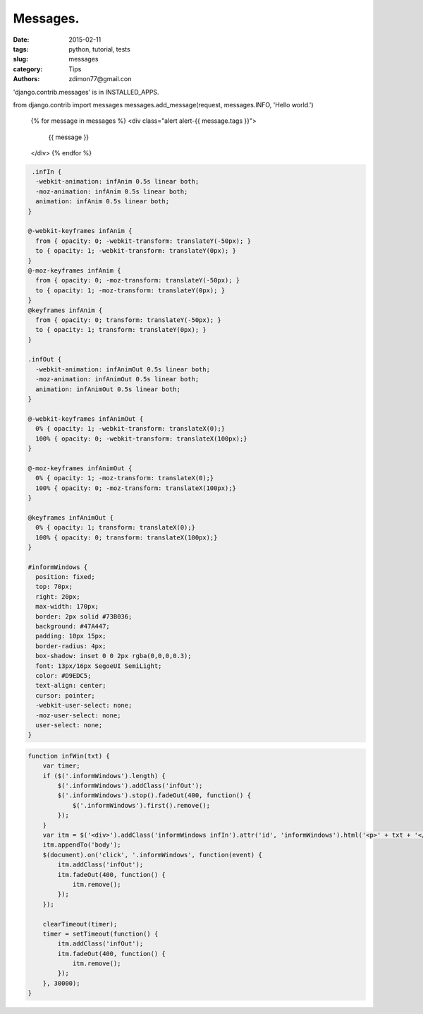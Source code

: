 Messages.
#########

:date: 2015-02-11 
:tags: python, tutorial, tests
:slug: messages
:category: Tips
:authors: zdimon77@gmail.con


'django.contrib.messages' is in INSTALLED_APPS.



from django.contrib import messages
messages.add_message(request, messages.INFO, 'Hello world.')



                            {% for message in messages %}
                            <div class="alert alert-{{ message.tags }}">
                                    {{ message }}
                            </div>
                            {% endfor %}


.. code-block:: css

     .infIn {
      -webkit-animation: infAnim 0.5s linear both;
      -moz-animation: infAnim 0.5s linear both;
      animation: infAnim 0.5s linear both;
    }

    @-webkit-keyframes infAnim {
      from { opacity: 0; -webkit-transform: translateY(-50px); }
      to { opacity: 1; -webkit-transform: translateY(0px); }
    }
    @-moz-keyframes infAnim {
      from { opacity: 0; -moz-transform: translateY(-50px); }
      to { opacity: 1; -moz-transform: translateY(0px); }
    }
    @keyframes infAnim {
      from { opacity: 0; transform: translateY(-50px); }
      to { opacity: 1; transform: translateY(0px); }
    }

    .infOut {
      -webkit-animation: infAnimOut 0.5s linear both;
      -moz-animation: infAnimOut 0.5s linear both;
      animation: infAnimOut 0.5s linear both;
    }

    @-webkit-keyframes infAnimOut {
      0% { opacity: 1; -webkit-transform: translateX(0);}
      100% { opacity: 0; -webkit-transform: translateX(100px);}
    }

    @-moz-keyframes infAnimOut {
      0% { opacity: 1; -moz-transform: translateX(0);}
      100% { opacity: 0; -moz-transform: translateX(100px);}
    }

    @keyframes infAnimOut {
      0% { opacity: 1; transform: translateX(0);}
      100% { opacity: 0; transform: translateX(100px);}
    }

    #informWindows {
      position: fixed;
      top: 70px;
      right: 20px;
      max-width: 170px;
      border: 2px solid #73B036;
      background: #47A447;
      padding: 10px 15px;
      border-radius: 4px;
      box-shadow: inset 0 0 2px rgba(0,0,0,0.3);
      font: 13px/16px SegoeUI SemiLight;
      color: #D9EDC5;
      text-align: center;
      cursor: pointer;
      -webkit-user-select: none;
      -moz-user-select: none;
      user-select: none;
    }


.. code-block:: js

    function infWin(txt) {
        var timer;
        if ($('.informWindows').length) {
            $('.informWindows').addClass('infOut');
            $('.informWindows').stop().fadeOut(400, function() {
                $('.informWindows').first().remove();
            });
        }
        var itm = $('<div>').addClass('informWindows infIn').attr('id', 'informWindows').html('<p>' + txt + '</p>');
        itm.appendTo('body');
        $(document).on('click', '.informWindows', function(event) {
            itm.addClass('infOut');
            itm.fadeOut(400, function() {
                itm.remove();
            });
        });

        clearTimeout(timer);
        timer = setTimeout(function() {
            itm.addClass('infOut');
            itm.fadeOut(400, function() {
                itm.remove();
            });
        }, 30000);
    }




